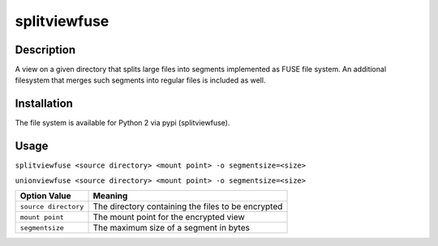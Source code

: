 splitviewfuse
=============
.. image:: https://secure.travis-ci.org/seiferma/splitviewfuse.png
    :target: http://travis-ci.org/seiferma/splitviewfuse
.. image:: https://coveralls.io/repos/seiferma/splitviewfuse/badge.png?branch=master
    :target: https://coveralls.io/r/seiferma/splitviewfuse?branch=master

Description
-----------
A view on a given directory that splits large files into segments implemented as FUSE file system.
An additional filesystem that merges such segments into regular files is included as well.

Installation
------------
The file system is available for Python 2 via pypi (splitviewfuse).

Usage
-----
``splitviewfuse <source directory> <mount point> -o segmentsize=<size>``

``unionviewfuse <source directory> <mount point> -o segmentsize=<size>``

+-------------------------+-----------------------------------------------------------+
| Option Value            | Meaning                                                   |
+=========================+===========================================================+
| ``source directory``    | The directory containing the files to be encrypted        |
+-------------------------+-----------------------------------------------------------+
| ``mount point``         | The mount point for the encrypted view                    |
+-------------------------+-----------------------------------------------------------+
| ``segmentsize``         | The maximum size of a segment in bytes                    |
+-------------------------+-----------------------------------------------------------+